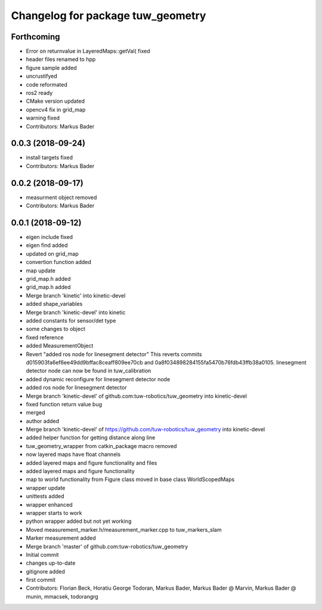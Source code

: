 ^^^^^^^^^^^^^^^^^^^^^^^^^^^^^^^^^^
Changelog for package tuw_geometry
^^^^^^^^^^^^^^^^^^^^^^^^^^^^^^^^^^

Forthcoming
-----------
* Error on returnvalue in LayeredMaps::getVal( fixed
* header files renamed to hpp
* figure sample added
* uncrustifyed
* code reformated
* ros2 ready
* CMake version updated
* opencv4 fix in grid_map
* warning fixed
* Contributors: Markus Bader

0.0.3 (2018-09-24)
------------------
* install targets fixed
* Contributors: Markus Bader

0.0.2 (2018-09-17)
------------------
* measurment object removed
* Contributors: Markus Bader

0.0.1 (2018-09-12)
------------------
* eigen include fixed
* eigen find added
* updated on grid_map
* convertion function added
* map update
* grid_map.h added
* grid_map.h added
* Merge branch 'kinetic' into kinetic-devel
* added shape_variables
* Merge branch 'kinetic-devel' into kinetic
* added constants for sensor/det type
* some changes to object
* fixed reference
* added MeasurementObject
* Revert "added ros node for linesegment detector"
  This reverts commits d015903fa6ef6ee49dd9bffac8ceaff809ee70cb
  and 0a8f034898284155fa5470b76fdb43ffb38a0105.
  linesegment detector node can now be found in tuw_calibration
* added dynamic reconfigure for linesegment detector node
* added ros node for linesegment detector
* Merge branch 'kinetic-devel' of github.com:tuw-robotics/tuw_geometry into kinetic-devel
* fixed function return value bug
* merged
* author added
* Merge branch 'kinetic-devel' of https://github.com/tuw-robotics/tuw_geometry into kinetic-devel
* added helper function for getting distance along line
* tuw_geometry_wrapper from catkin_package macro removed
* now layered maps have float channels
* added layered maps and figure functionality and files
* added layered maps and figure functionality
* map to world functionality from Figure class moved in base class WorldScopedMaps
* wrapper update
* unittests added
* wrapper enhanced
* wrapper starts to work
* python wrapper added but not yet working
* Moved measurement_marker.h/measurement_marker.cpp to tuw_markers_slam
* Marker measurement added
* Merge branch 'master' of github.com:tuw-robotics/tuw_geometry
* Initial commit
* changes up-to-date
* gitignore added
* first commit
* Contributors: Florian Beck, Horatiu George Todoran, Markus Bader, Markus Bader @ Marvin, Markus Bader @ munin, mmacsek, todorangrg
